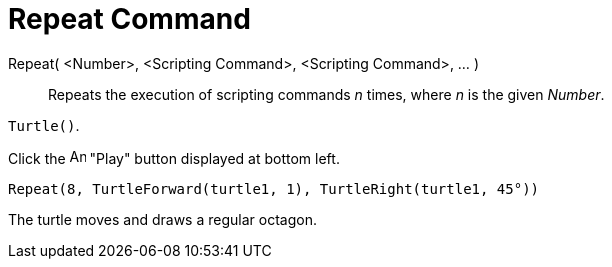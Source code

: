 = Repeat Command
:page-en: commands/Repeat
ifdef::env-github[:imagesdir: /en/modules/ROOT/assets/images]

Repeat( <Number>, <Scripting Command>, <Scripting Command>, ... )::
  Repeats the execution of scripting commands _n_ times, where _n_ is the given _Number_.

[EXAMPLE]
====

`++Turtle()++`.

Click the image:Animate_Play.png[Animate Play.png,width=16,height=16] "Play" button displayed at bottom left.

`++ Repeat(8, TurtleForward(turtle1, 1), TurtleRight(turtle1, 45°))++`

The turtle moves and draws a regular octagon.

====
